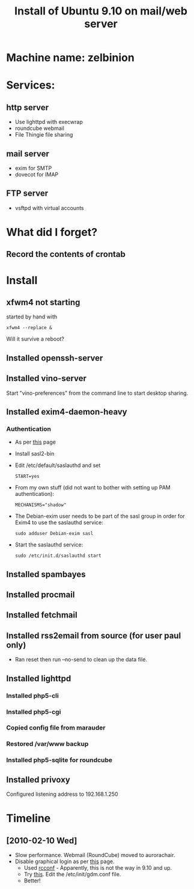 #+TITLE: Install of Ubuntu 9.10 on mail/web server
#+FILETAGS: @homenetwork:@server

* Machine name: zelbinion
* Services:
** http server
   - Use lighttpd with execwrap
   - roundcube webmail
   - File Thingie file sharing
** mail server
   - exim for SMTP
   - dovecot for IMAP
** FTP server
   - vsftpd with virtual accounts
* What did I forget?
** Record the contents of crontab
* Install
** xfwm4 not starting
   started by hand with
   : xfwm4 --replace &
   Will it survive a reboot?
** Installed openssh-server
** Installed vino-server
   Start "vino-preferences" from the command line to start desktop sharing.
** Installed exim4-daemon-heavy
*** Authentication
    - As per [[https://help.ubuntu.com/community/Exim4][this]] page
    - Install sasl2-bin
    - Edit /etc/default/saslauthd and set
      : START=yes
    - From my own stuff (did not want to bother with setting up PAM
      authentication):
      : MECHANISMS="shadow"
    - The Debian-exim user needs to be part of the sasl group in order
      for Exim4 to use the saslauthd service:
      : sudo adduser Debian-exim sasl
    - Start the saslauthd service:
      : sudo /etc/init.d/saslauthd start
** Installed spambayes
** Installed procmail
** Installed fetchmail
** Installed rss2email from source (for user paul only)
   - Ran reset then run --no-send to clean up the data file.
** Installed lighttpd
*** Installed php5-cli
*** Installed php5-cgi
*** Copied config file from marauder
*** Restored /var/www backup
*** Installed php5-sqlite for roundcube
** Installed privoxy
   Configured listening address to 192.168.1.250

* Timeline
** [2010-02-10 Wed]
   - Slow performance. Webmail (RoundCube) moved to aurorachair.
   - Disable graphical login as per [[http://www.cyberciti.biz/faq/prevent-xorg-from-starting-in-linux/][this]] page.
     - Used [[http://www.debianadmin.com/manage-linux-init-or-startup-scripts.html][rcconf]] - Apparently, this is not the way in 9.10 and up.
     - Try [[http://ubuntu-ky.ubuntuforums.org/showpost.php%3Fp%3D8239539&postcount%3D15][this]]. Edit the /etc/init/gdm.conf file.
     - Better!
